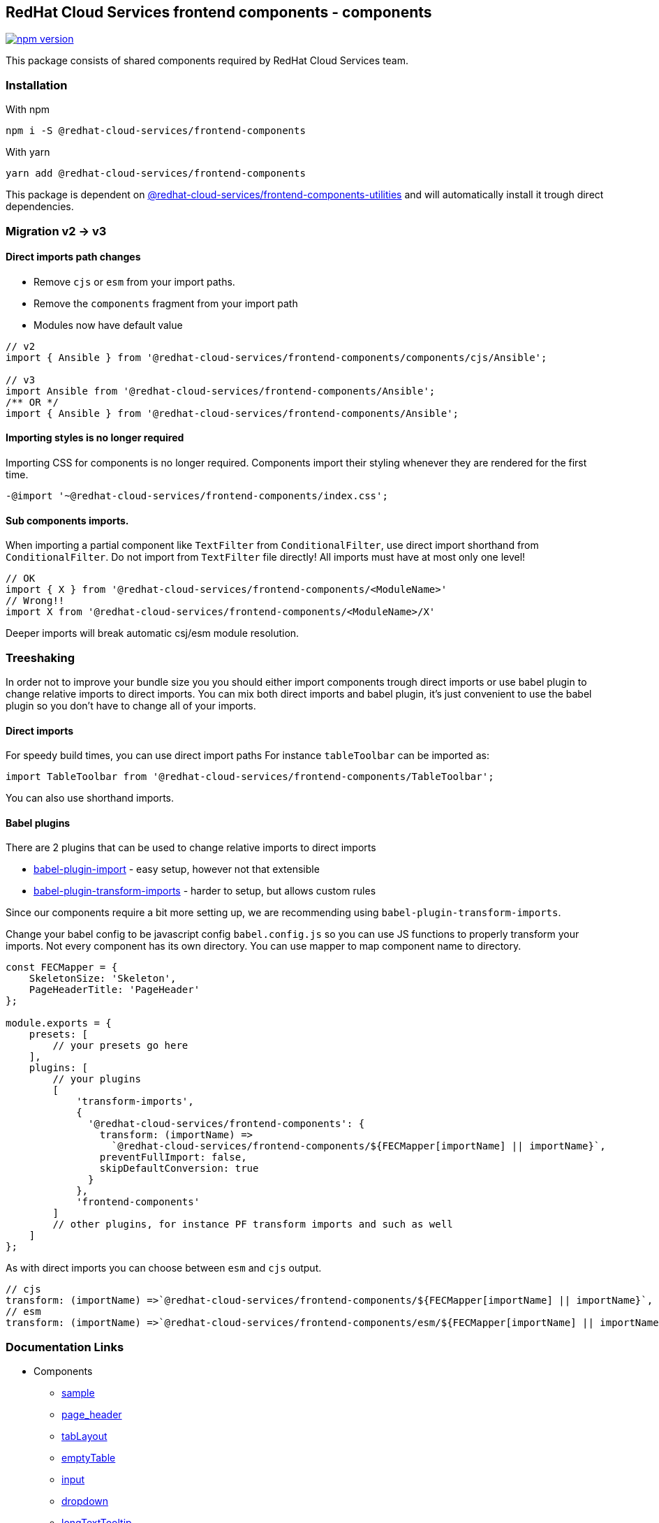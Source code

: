 == RedHat Cloud Services frontend components - components

https://badge.fury.io/js/%40redhat-cloud-services%2Ffrontend-components[image:https://badge.fury.io/js/%40redhat-cloud-services%2Ffrontend-components.svg[npm version]]

This package consists of shared components required by RedHat Cloud Services team.

=== Installation

With npm

[source,bash]
----
npm i -S @redhat-cloud-services/frontend-components
----

With yarn

[source,bash]
----
yarn add @redhat-cloud-services/frontend-components
----

This package is dependent on https://www.npmjs.com/package/@redhat-cloud-services/frontend-components-utilities[@redhat-cloud-services/frontend-components-utilities] and will automatically install it trough direct dependencies.

=== Migration v2 -> v3

==== Direct imports path changes

* Remove `cjs` or `esm` from your import paths.
* Remove the `components` fragment from your import path
* Modules now have default value

[source,jsx]
----
// v2
import { Ansible } from '@redhat-cloud-services/frontend-components/components/cjs/Ansible';

// v3
import Ansible from '@redhat-cloud-services/frontend-components/Ansible';
/** OR */
import { Ansible } from '@redhat-cloud-services/frontend-components/Ansible';
----

==== Importing styles is no longer required

Importing CSS for components is no longer required. Components import their styling whenever they are rendered for the first time.

[source,diff]
----
-@import '~@redhat-cloud-services/frontend-components/index.css';
----

[[sub-components-imports]]
==== Sub components imports.

When importing a partial component like `TextFilter` from `ConditionalFilter`, use direct import shorthand from `ConditionalFilter`. Do not import from `TextFilter` file directly! All imports must have at most only one level!

[source,jsx]
----
// OK
import { X } from '@redhat-cloud-services/frontend-components/<ModuleName>'
// Wrong!!
import X from '@redhat-cloud-services/frontend-components/<ModuleName>/X'

----

Deeper imports will break automatic csj/esm module resolution.

=== Treeshaking

In order not to improve your bundle size you you should either import components trough direct imports or use babel plugin to change relative imports to direct imports. You can mix both direct imports and babel plugin, it's just convenient to use the babel plugin so you don't have to change all of your imports.

==== Direct imports

For speedy build times, you can use direct import paths For instance `tableToolbar` can be imported as:

[source,JSX]
----
import TableToolbar from '@redhat-cloud-services/frontend-components/TableToolbar';
----

You can also use shorthand imports.

==== Babel plugins

There are 2 plugins that can be used to change relative imports to direct imports

* https://www.npmjs.com/package/babel-plugin-import[babel-plugin-import] - easy setup, however not that extensible
* https://www.npmjs.com/package/babel-plugin-transform-imports[babel-plugin-transform-imports] - harder to setup, but allows custom rules

Since our components require a bit more setting up, we are recommending using `babel-plugin-transform-imports`.

Change your babel config to be javascript config `babel.config.js` so you can use JS functions to properly transform your imports. Not every component has its own directory. You can use mapper to map component name to directory.

[source,JS]
----
const FECMapper = {
    SkeletonSize: 'Skeleton',
    PageHeaderTitle: 'PageHeader'
};

module.exports = {
    presets: [
        // your presets go here
    ],
    plugins: [
        // your plugins
        [
            'transform-imports',
            {
              '@redhat-cloud-services/frontend-components': {
                transform: (importName) =>
                  `@redhat-cloud-services/frontend-components/${FECMapper[importName] || importName}`,
                preventFullImport: false,
                skipDefaultConversion: true
              }
            },
            'frontend-components'
        ]
        // other plugins, for instance PF transform imports and such as well
    ]
};
----

As with direct imports you can choose between `esm` and `cjs` output.

[source,JS]
----
// cjs
transform: (importName) =>`@redhat-cloud-services/frontend-components/${FECMapper[importName] || importName}`,
// esm
transform: (importName) =>`@redhat-cloud-services/frontend-components/esm/${FECMapper[importName] || importName}`,

----

=== Documentation Links

* Components
** link:doc/sample.md[sample]
** link:doc/page_header.md[page_header]
** link:doc/tabLayout.md[tabLayout]
** link:doc/emptyTable.md[emptyTable]
** link:doc/input.md[input]
** link:doc/dropdown.md[dropdown]
** link:doc/longTextTooltip.md[longTextTooltip]
** link:doc/spinner.md[spinner]
** link:doc/ansible.md[ansible]
** link:doc/filters.md[filters]
** link:doc/battery.md[battery]
** link:doc/shield.md[shield]
** link:doc/table.md[table]
** link:doc/truncate.md[truncate]
** link:doc/tableToolbar.md[tableToolbar]
** link:doc/wizard.md[wizard]
** link:doc/pagination.md[pagination]
** link:doc/treeview-table.md[treeview-table]
** link:doc/section.md[section]
** link:doc/dark.md[dark]
** link:doc/breadcrumbs.md[breadcrumbs]
** link:doc/reboot.md[reboot]
